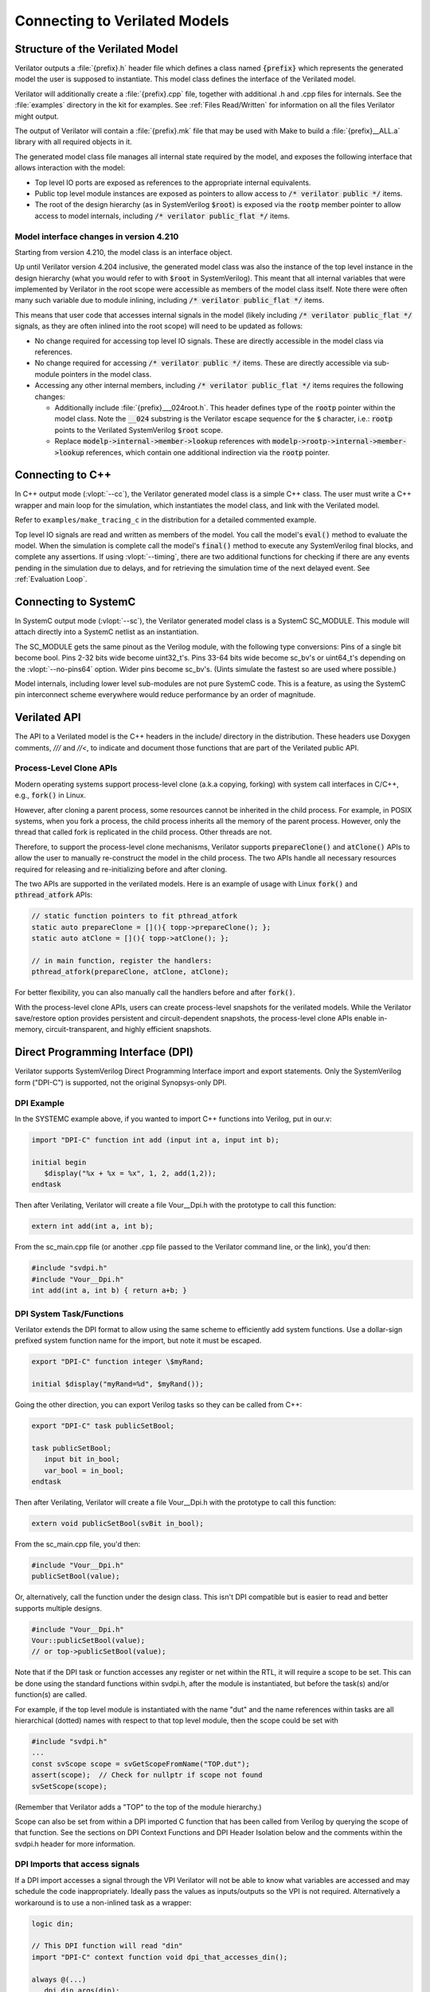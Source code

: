 .. Copyright 2003-2024 by Wilson Snyder.
.. SPDX-License-Identifier: LGPL-3.0-only OR Artistic-2.0

.. _Connecting:

******************************
Connecting to Verilated Models
******************************

Structure of the Verilated Model
================================

Verilator outputs a :file:`{prefix}.h` header file which defines a class
named :code:`{prefix}` which represents the generated model the user is
supposed to instantiate.  This model class defines the interface of the
Verilated model.

Verilator will additionally create a :file:`{prefix}.cpp` file, together
with additional .h and .cpp files for internals.  See the :file:`examples`
directory in the kit for examples.  See :ref:`Files Read/Written` for
information on all the files Verilator might output.

The output of Verilator will contain a :file:`{prefix}.mk` file that may be
used with Make to build a :file:`{prefix}__ALL.a` library with all required
objects in it.

The generated model class file manages all internal state required by the
model, and exposes the following interface that allows interaction with the
model:

* Top level IO ports are exposed as references to the appropriate internal
  equivalents.

* Public top level module instances are exposed as pointers to allow access
  to :code:`/* verilator public */` items.

* The root of the design hierarchy (as in SystemVerilog :code:`$root`) is
  exposed via the :code:`rootp` member pointer to allow access to model
  internals, including :code:`/* verilator public_flat */` items.


.. _Porting from pre 4.210:

Model interface changes in version 4.210
------------------------------------------

Starting from version 4.210, the model class is an interface object.

Up until Verilator version 4.204 inclusive, the generated model class was
also the instance of the top level instance in the design hierarchy (what
you would refer to with :code:`$root` in SystemVerilog).  This meant that
all internal variables that were implemented by Verilator in the root scope
were accessible as members of the model class itself.  Note there were often
many such variable due to module inlining, including
:code:`/* verilator public_flat */` items.

This means that user code that accesses internal signals in the model
(likely including :code:`/* verilator public_flat */` signals, as they are
often inlined into the root scope) will need to be updated as follows:

* No change required for accessing top level IO signals. These are directly
  accessible in the model class via references.

* No change required for accessing :code:`/* verilator public */` items.
  These are directly accessible via sub-module pointers in the model class.

* Accessing any other internal members, including
  :code:`/* verilator public_flat */` items requires the following changes:

  * Additionally include :file:`{prefix}___024root.h`. This header defines
    type of the :code:`rootp` pointer within the model class. Note the
    :code:`__024` substring is the Verilator escape sequence for the
    :code:`$` character, i.e.: :code:`rootp` points to the Verilated
    SystemVerilog :code:`$root` scope.

  * Replace :code:`modelp->internal->member->lookup` references with
    :code:`modelp->rootp->internal->member->lookup` references, which
    contain one additional indirection via the :code:`rootp` pointer.


.. _Connecting to C++:

Connecting to C++
=================

In C++ output mode (:vlopt:`--cc`), the Verilator generated model class is a
simple C++ class.  The user must write a C++ wrapper and main loop for the
simulation, which instantiates the model class, and link with the Verilated
model.

Refer to ``examples/make_tracing_c`` in the distribution for a detailed
commented example.

Top level IO signals are read and written as members of the model.  You
call the model's :code:`eval()` method to evaluate the model.  When the
simulation is complete call the model's :code:`final()` method to execute
any SystemVerilog final blocks, and complete any assertions. If using
:vlopt:`--timing`, there are two additional functions for checking if
there are any events pending in the simulation due to delays, and for
retrieving the simulation time of the next delayed event. See
:ref:`Evaluation Loop`.



Connecting to SystemC
=====================

In SystemC output mode (:vlopt:`--sc`), the Verilator generated model class
is a SystemC SC_MODULE.  This module will attach directly into a SystemC
netlist as an instantiation.

The SC_MODULE gets the same pinout as the Verilog module, with the
following type conversions: Pins of a single bit become bool.  Pins 2-32
bits wide become uint32_t's.  Pins 33-64 bits wide become sc_bv's or
uint64_t's depending on the :vlopt:`--no-pins64` option.  Wider pins
become sc_bv's.  (Uints simulate the fastest so are used where possible.)

Model internals, including lower level sub-modules are not pure SystemC
code.  This is a feature, as using the SystemC pin interconnect scheme
everywhere would reduce performance by an order of magnitude.


Verilated API
=============

The API to a Verilated model is the C++ headers in the include/ directory
in the distribution.  These headers use Doxygen comments, `///` and `//<`,
to indicate and document those functions that are part of the Verilated
public API.

Process-Level Clone APIs
--------------------------

Modern operating systems support process-level clone (a.k.a copying, forking)
with system call interfaces in C/C++, e.g., :code:`fork()` in Linux.

However, after cloning a parent process, some resources cannot be inherited
in the child process. For example, in POSIX systems, when you fork a process,
the child process inherits all the memory of the parent process. However,
only the thread that called fork is replicated in the child process. Other
threads are not.

Therefore, to support the process-level clone mechanisms, Verilator supports
:code:`prepareClone()` and :code:`atClone()` APIs to allow the user to manually
re-construct the model in the child process. The two APIs handle all necessary
resources required for releasing and re-initializing before and after cloning.

The two APIs are supported in the verilated models. Here is an example of usage
with Linux :code:`fork()` and :code:`pthread_atfork` APIs:

.. code-block:: C++

    // static function pointers to fit pthread_atfork
    static auto prepareClone = [](){ topp->prepareClone(); };
    static auto atClone = [](){ topp->atClone(); };

    // in main function, register the handlers:
    pthread_atfork(prepareClone, atClone, atClone);

For better flexibility, you can also manually call the handlers before and
after :code:`fork()`.

With the process-level clone APIs, users can create process-level snapshots
for the verilated models. While the Verilator save/restore option provides
persistent and circuit-dependent snapshots, the process-level clone APIs
enable in-memory, circuit-transparent, and highly efficient snapshots.


Direct Programming Interface (DPI)
==================================

Verilator supports SystemVerilog Direct Programming Interface import and
export statements.  Only the SystemVerilog form ("DPI-C") is supported, not
the original Synopsys-only DPI.

DPI Example
-----------

In the SYSTEMC example above, if you wanted to import C++ functions into
Verilog, put in our.v:

.. code-block::

    import "DPI-C" function int add (input int a, input int b);

    initial begin
       $display("%x + %x = %x", 1, 2, add(1,2));
    endtask

Then after Verilating, Verilator will create a file Vour__Dpi.h with the
prototype to call this function:

.. code-block:: C++

     extern int add(int a, int b);

From the sc_main.cpp file (or another .cpp file passed to the Verilator
command line, or the link), you'd then:

.. code-block:: C++

     #include "svdpi.h"
     #include "Vour__Dpi.h"
     int add(int a, int b) { return a+b; }


DPI System Task/Functions
-------------------------

Verilator extends the DPI format to allow using the same scheme to
efficiently add system functions.  Use a dollar-sign prefixed system
function name for the import, but note it must be escaped.

.. code-block:: sv

    export "DPI-C" function integer \$myRand;

    initial $display("myRand=%d", $myRand());

Going the other direction, you can export Verilog tasks so they can be
called from C++:

.. code-block:: sv

    export "DPI-C" task publicSetBool;

    task publicSetBool;
       input bit in_bool;
       var_bool = in_bool;
    endtask

Then after Verilating, Verilator will create a file Vour__Dpi.h with the
prototype to call this function:

.. code-block:: C++

     extern void publicSetBool(svBit in_bool);

From the sc_main.cpp file, you'd then:

.. code-block:: C++

     #include "Vour__Dpi.h"
     publicSetBool(value);

Or, alternatively, call the function under the design class.  This isn't
DPI compatible but is easier to read and better supports multiple designs.

.. code-block:: C++

     #include "Vour__Dpi.h"
     Vour::publicSetBool(value);
     // or top->publicSetBool(value);

Note that if the DPI task or function accesses any register or net within
the RTL, it will require a scope to be set. This can be done using the
standard functions within svdpi.h, after the module is instantiated, but
before the task(s) and/or function(s) are called.

For example, if the top level module is instantiated with the name "dut"
and the name references within tasks are all hierarchical (dotted) names
with respect to that top level module, then the scope could be set with

.. code-block:: C++

     #include "svdpi.h"
     ...
     const svScope scope = svGetScopeFromName("TOP.dut");
     assert(scope);  // Check for nullptr if scope not found
     svSetScope(scope);

(Remember that Verilator adds a "TOP" to the top of the module hierarchy.)

Scope can also be set from within a DPI imported C function that has been
called from Verilog by querying the scope of that function. See the
sections on DPI Context Functions and DPI Header Isolation below and the
comments within the svdpi.h header for more information.


DPI Imports that access signals
-------------------------------

If a DPI import accesses a signal through the VPI Verilator will not be
able to know what variables are accessed and may schedule the code
inappropriately.  Ideally pass the values as inputs/outputs so the VPI is
not required.  Alternatively a workaround is to use a non-inlined task as a
wrapper:

.. code-block::

     logic din;

     // This DPI function will read "din"
     import "DPI-C" context function void dpi_that_accesses_din();

     always @(...)
        dpi_din_args(din);

     task dpi_din_args(input din);
        /* verilator no_inline_task */
        dpi_that_accesses_din();
     endtask


DPI Display Functions
---------------------

Verilator allows writing $display like functions using this syntax:

.. code-block::

    import "DPI-C" function void
          \$my_display(input string formatted /*verilator sformat*/ );

The :option:`/*verilator&32;sformat*/` metacomment indicates that this
function accepts a $display like format specifier followed by any number of
arguments to satisfy the format.


DPI Context Functions
---------------------

Verilator supports IEEE DPI Context Functions.  Context imports pass the
simulator context, including calling scope name, and filename and line
number to the C code.  For example, in Verilog:

.. code-block::

    import "DPI-C" context function int dpic_line();
    initial $display("This is line %d, again, line %d\n", `line, dpic_line());

This will call C++ code which may then use the svGet\* functions to read
information, in this case the line number of the Verilog statement that
invoked the dpic_line function:

.. code-block:: C++

    int dpic_line() {
        // Get a scope:  svScope scope = svGetScope();

        const char* scopenamep = svGetNameFromScope(scope);
        assert(scopenamep);

        const char* filenamep = "";
        int lineno = 0;
        if (svGetCallerInfo(&filenamep, &lineno)) {
            printf("dpic_line called from scope %s on line %d\n",
               scopenamep, lineno);
            return lineno;
        } else {
            return 0;
        }
    }

See the IEEE Standard for more information.


DPI Header Isolation
--------------------

Verilator places the IEEE standard header files such as svdpi.h into a
separate include directory, vltstd (VeriLaTor STandarD).  When compiling
most applications $VERILATOR_ROOT/include/vltstd would be in the include
path along with the normal $VERILATOR_ROOT/include.  However, when
compiling Verilated models into other simulators which have their own
svdpi.h and similar standard files with different contents, the vltstd
directory should not be included to prevent picking up incompatible
definitions.


Public Functions
----------------

Instead of DPI exporting, there's also Verilator public functions, which
are slightly faster, but less compatible.


Verification Procedural Interface (VPI)
=======================================

Verilator supports a limited subset of the VPI.  This subset allows
inspection, examination, value change callbacks, and depositing of values
to public signals only.

VPI is enabled with the Verilator :vlopt:`--vpi` option.

To access signals via the VPI, Verilator must be told exactly which signals
are to be accessed.  This is done using the Verilator public pragmas
documented below.

Verilator has an important difference from an event based simulator; signal
values that are changed by the VPI will not immediately propagate their
values, instead the top level header file's :code:`eval()` method must be
called.  Normally this would be part of the normal evaluation (i.e. the
next clock edge), not as part of the value change.  This makes the
performance of VPI routines extremely fast compared to event based
simulators, but can confuse some test-benches that expect immediate
propagation.

Note the VPI by its specified implementation will always be much slower
than accessing the Verilator values by direct reference
(structure->module->signame), as the VPI accessors perform lookup in
functions at simulation runtime requiring at best hundreds of instructions,
while the direct references are evaluated by the compiler and result in
only a couple of instructions.

For signal callbacks to work the main loop of the program must call
:code:`VerilatedVpi::callValueCbs()`.

Verilator also tracks when the model state has been modified via the VPI with
an :code:`evalNeeded` flag.  This flag can be checked with :code:`VerilatedVpi::evalNeeded()`
and it can be cleared with :code:`VerilatedVpi::clearEvalNeeded()`.  Used together
it is possible to skip :code:`eval()` calls if no model state has been changed
since the last :code:`eval()`.

Any data written via :code:`vpi_put_value` with :code:`vpiInertialDelay` will
be deferred for later.  These delayed values can be flushed to the model with
:code:`VerilatedVpi::doInertialPuts()`.


.. _VPI Example:

VPI Example
-----------

In the below example, we have readme marked read-only, and writeme which if
written from outside the model will have the same semantics as if it
changed on the specified clock edge.

.. code-block:: bash

     cat >our.v <<'EOF'
       module our #(
          parameter WIDTH /*verilator public_flat_rd*/ = 32
       ) (input clk);
          reg [WIDTH-1:0] readme   /*verilator public_flat_rd*/;
          reg [WIDTH-1:0] writeme  /*verilator public_flat_rw @(posedge clk) */;
          initial $finish;
       endmodule
     EOF

There are many online tutorials and books on the VPI, but an example that
accesses the above signal "readme" would be:

.. code-block:: bash

     cat >sim_main.cpp <<'EOF'
       #include "Vour.h"
       #include "verilated.h"
       #include "verilated_vpi.h"  // Required to get definitions

       uint64_t main_time = 0;   // See comments in first example
       double sc_time_stamp() { return main_time; }

       void read_and_check() {
           vpiHandle vh1 = vpi_handle_by_name((PLI_BYTE8*)"TOP.our.readme", NULL);
           if (!vh1) vl_fatal(__FILE__, __LINE__, "sim_main", "No handle found");
           const char* name = vpi_get_str(vpiName, vh1);
           const char* type = vpi_get_str(vpiType, vh1);
           const int size = vpi_get(vpiSize, vh1);
           printf("register name: %s, type: %s, size: %d\n", name, type, size);  // Prints "register name: readme, type: vpiReg, size: 32"

           s_vpi_value v;
           v.format = vpiIntVal;
           vpi_get_value(vh1, &v);
           printf("Value of %s: %d\n", name, v.value.integer);  // Prints "Value of readme: 0"
       }

       int main(int argc, char** argv) {
           Verilated::commandArgs(argc, argv);
           const std::unique_ptr<VerilatedContext> contextp{new VerilatedContext};
           const std::unique_ptr<Vour> top{new Vour{contextp.get()}};

           contextp->internalsDump();  // See scopes to help debug
           while (!contextp->gotFinish()) {
               top->eval();
               VerilatedVpi::callValueCbs();  // For signal callbacks
               read_and_check();
           }
           return 0;
       }
     EOF


.. _Evaluation Loop:

Wrappers and Model Evaluation Loop
==================================

When using SystemC, evaluation of the Verilated model is managed by the
SystemC kernel, and for the most part can be ignored.  When using C++, the
user must call :code:`eval()`, or :code:`eval_step()` and
:code:`eval_end_step()`.

1. When there is a single design instantiated at the C++ level that needs
to evaluate within a given context, call :code:`designp->eval()`.

2. When there are multiple designs instantiated at the C++ level that need
to evaluate within a context, call :code:`first_designp->eval_step()` then
:code:`->eval_step()` on all other designs.  Then call
:code:`->eval_end_step()` on the first design then all other designs.  If
there is only a single design, you would call :code:`eval_step()` then
:code:`eval_end_step()`; in fact :code:`eval()` described above is just a
wrapper which calls these two functions.

3. If using delays and :vlopt:`--timing`, there are two additional methods
the user should call:

   * :code:`designp->eventsPending()`, which returns :code:`true` if there are
     any delayed events pending,
   * :code:`designp->nextTimeSlot()`, which returns the simulation time of the
     next delayed event. This method can only be called if
     :code:`designp->eventsPending()` returned :code:`true`.

Call :code:`eventsPending()` to check if you should continue with the
simulation, and then :code:`nextTimeSlot()` to move simulation time forward.
:vlopt:`--main` can be used with :vlopt:`--timing` to generate a basic example
of a timing-enabled eval loop.

When :code:`eval()` (or :code:`eval_step()`) is called Verilator looks for
changes in clock signals and evaluates related sequential always blocks,
such as computing always_ff @ (posedge...) outputs. With :vlopt:`--timing`, it
resumes any delayed processes awaiting the current simulation time. Then
Verilator evaluates combinational logic.

Note combinatorial logic is not computed before sequential always blocks
are computed (for speed reasons). Therefore it is best to set any non-clock
inputs up with a separate :code:`eval()` call before changing clocks.

Alternatively, if all always_ff statements use only the posedge of clocks,
or all inputs go directly to always_ff statements, as is typical, then you
can change non-clock inputs on the negative edge of the input clock, which
will be faster as there will be fewer :code:`eval()` calls.

For more information on evaluation, see :file:`docs/internals.rst` in the
distribution.


Verilated and VerilatedContext
==============================

Multiple C++ Verilated models may be part of the same simulation context,
that is share a VPI interface, sense of time, and common settings.  This
common simulation context information is stored in a ``VerilatedContext``
structure.  If a ``VerilatedContext`` is not created prior to creating a
model, a default global one is created automatically.  SystemC requires
using only the single, default VerilatedContext.

The ``Verilated::`` methods, including the ``Verilated::commandArgs`` call
shown above, call VerilatedContext methods using the default global
VerilatedContext.  (Technically they operate on the last one used by a
given thread.)  If you are using multiple simulation contexts you should
not use the Verilated:: methods, and instead always use VerilatedContext
methods called on the appropriate VerilatedContext object.

For methods available under Verilated and VerilatedContext see
:file:`include/verilated.h` in the distribution.

